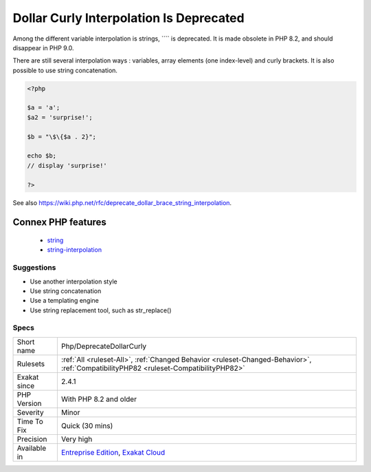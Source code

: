 .. _php-deprecatedollarcurly:

.. _dollar-curly-interpolation-is-deprecated:

Dollar Curly Interpolation Is Deprecated
++++++++++++++++++++++++++++++++++++++++

.. meta::
	:description:
		Dollar Curly Interpolation Is Deprecated: Among the different variable interpolation is strings, ```` is deprecated.
	:twitter:card: summary_large_image
	:twitter:site: @exakat
	:twitter:title: Dollar Curly Interpolation Is Deprecated
	:twitter:description: Dollar Curly Interpolation Is Deprecated: Among the different variable interpolation is strings, ```` is deprecated
	:twitter:creator: @exakat
	:twitter:image:src: https://www.exakat.io/wp-content/uploads/2020/06/logo-exakat.png
	:og:image: https://www.exakat.io/wp-content/uploads/2020/06/logo-exakat.png
	:og:title: Dollar Curly Interpolation Is Deprecated
	:og:type: article
	:og:description: Among the different variable interpolation is strings, ```` is deprecated
	:og:url: https://php-tips.readthedocs.io/en/latest/tips/Php/DeprecateDollarCurly.html
	:og:locale: en
Among the different variable interpolation is strings, ```` is deprecated. It is made obsolete in PHP 8.2, and should disappear in PHP 9.0.

There are still several interpolation ways : variables, array elements (one index-level) and curly brackets. It is also possible to use string concatenation.

.. code-block:: php
   
   <?php
   
   $a = 'a';
   $a2 = 'surprise!';
   
   $b = "\$\{$a . 2}"; 
   
   echo $b;
   // display 'surprise!'
   
   ?>

See also https://wiki.php.net/rfc/deprecate_dollar_brace_string_interpolation.

Connex PHP features
-------------------

  + `string <https://php-dictionary.readthedocs.io/en/latest/dictionary/string.ini.html>`_
  + `string-interpolation <https://php-dictionary.readthedocs.io/en/latest/dictionary/string-interpolation.ini.html>`_


Suggestions
___________

* Use another interpolation style
* Use string concatenation
* Use a templating engine
* Use string replacement tool, such as str_replace()




Specs
_____

+--------------+--------------------------------------------------------------------------------------------------------------------------------------+
| Short name   | Php/DeprecateDollarCurly                                                                                                             |
+--------------+--------------------------------------------------------------------------------------------------------------------------------------+
| Rulesets     | :ref:`All <ruleset-All>`, :ref:`Changed Behavior <ruleset-Changed-Behavior>`, :ref:`CompatibilityPHP82 <ruleset-CompatibilityPHP82>` |
+--------------+--------------------------------------------------------------------------------------------------------------------------------------+
| Exakat since | 2.4.1                                                                                                                                |
+--------------+--------------------------------------------------------------------------------------------------------------------------------------+
| PHP Version  | With PHP 8.2 and older                                                                                                               |
+--------------+--------------------------------------------------------------------------------------------------------------------------------------+
| Severity     | Minor                                                                                                                                |
+--------------+--------------------------------------------------------------------------------------------------------------------------------------+
| Time To Fix  | Quick (30 mins)                                                                                                                      |
+--------------+--------------------------------------------------------------------------------------------------------------------------------------+
| Precision    | Very high                                                                                                                            |
+--------------+--------------------------------------------------------------------------------------------------------------------------------------+
| Available in | `Entreprise Edition <https://www.exakat.io/entreprise-edition>`_, `Exakat Cloud <https://www.exakat.io/exakat-cloud/>`_              |
+--------------+--------------------------------------------------------------------------------------------------------------------------------------+


